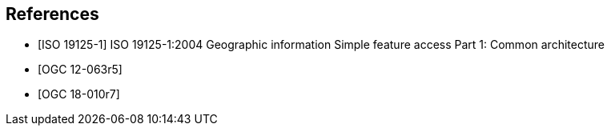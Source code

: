 
[bibliography]
== References

* [[[iso19125-1,ISO 19125-1]]] ISO 19125-1:2004 Geographic information Simple feature access Part 1: Common architecture

* [[[ogc12-063r5,OGC 12-063r5]]]

* [[[ogc18-010r7,OGC 18-010r7]]]
